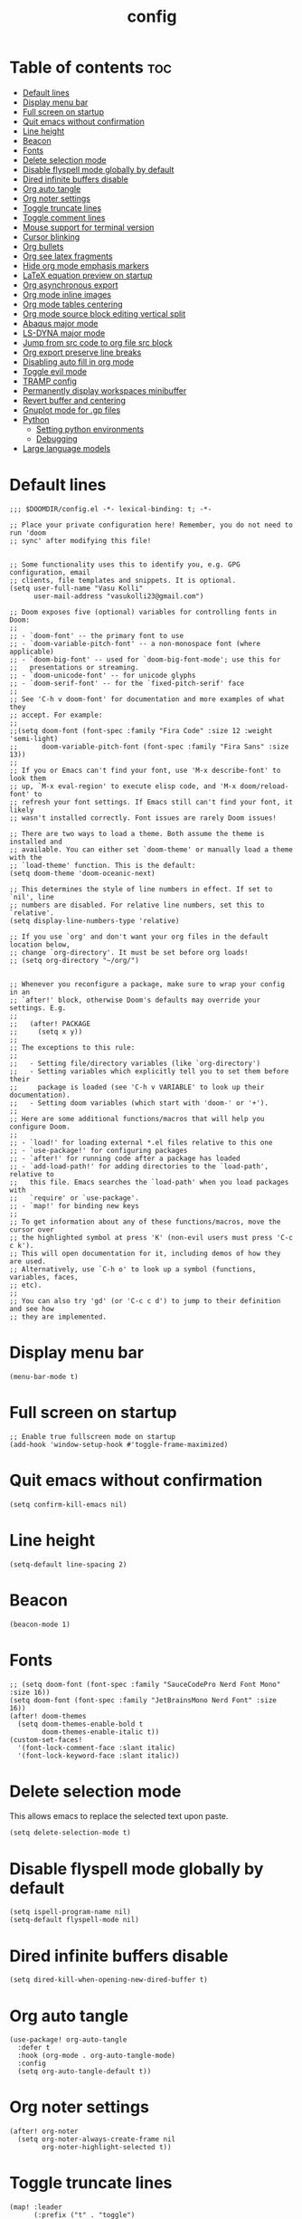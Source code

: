 #+title: config
#+PROPERTY: header-args :session :tangle config.el
#+auto_tangle: t

* Table of contents :toc:
- [[#default-lines][Default lines]]
- [[#display-menu-bar][Display menu bar]]
- [[#full-screen-on-startup][Full screen on startup]]
- [[#quit-emacs-without-confirmation][Quit emacs without confirmation]]
- [[#line-height][Line height]]
- [[#beacon][Beacon]]
- [[#fonts][Fonts]]
- [[#delete-selection-mode][Delete selection mode]]
- [[#disable-flyspell-mode-globally-by-default][Disable flyspell mode globally by default]]
- [[#dired-infinite-buffers-disable][Dired infinite buffers disable]]
- [[#org-auto-tangle][Org auto tangle]]
- [[#org-noter-settings][Org noter settings]]
- [[#toggle-truncate-lines][Toggle truncate lines]]
- [[#toggle-comment-lines][Toggle comment lines]]
- [[#mouse-support-for-terminal-version][Mouse support for terminal version]]
- [[#cursor-blinking][Cursor blinking]]
- [[#org-bullets][Org bullets]]
- [[#org-see-latex-fragments][Org see latex fragments]]
- [[#hide-org-mode-emphasis-markers][Hide org mode emphasis markers]]
- [[#latex-equation-preview-on-startup][LaTeX equation preview on startup]]
- [[#org-asynchronous-export][Org asynchronous export]]
- [[#org-mode-inline-images][Org mode inline images]]
- [[#org-mode-tables-centering][Org mode tables centering]]
- [[#org-mode-source-block-editing-vertical-split][Org mode source block editing vertical split]]
- [[#abaqus-major-mode][Abaqus major mode]]
- [[#ls-dyna-major-mode][LS-DYNA major mode]]
- [[#jump-from-src-code-to-org-file-src-block][Jump from src code to org file src block]]
- [[#org-export-preserve-line-breaks][Org export preserve line breaks]]
- [[#disabling-auto-fill-in-org-mode][Disabling auto fill in org mode]]
- [[#toggle-evil-mode][Toggle evil mode]]
- [[#tramp-config][TRAMP config]]
- [[#permanently-display-workspaces-minibuffer][Permanently display workspaces minibuffer]]
- [[#revert-buffer-and-centering][Revert buffer and centering]]
- [[#gnuplot-mode-for-gp-files][Gnuplot mode for .gp files]]
- [[#python][Python]]
  - [[#setting-python-environments][Setting python environments]]
  - [[#debugging][Debugging]]
- [[#large-language-models][Large language models]]

* Default lines
#+BEGIN_SRC elisp
;;; $DOOMDIR/config.el -*- lexical-binding: t; -*-

;; Place your private configuration here! Remember, you do not need to run 'doom
;; sync' after modifying this file!


;; Some functionality uses this to identify you, e.g. GPG configuration, email
;; clients, file templates and snippets. It is optional.
(setq user-full-name "Vasu Kolli"
      user-mail-address "vasukolli23@gmail.com")

;; Doom exposes five (optional) variables for controlling fonts in Doom:
;;
;; - `doom-font' -- the primary font to use
;; - `doom-variable-pitch-font' -- a non-monospace font (where applicable)
;; - `doom-big-font' -- used for `doom-big-font-mode'; use this for
;;   presentations or streaming.
;; - `doom-unicode-font' -- for unicode glyphs
;; - `doom-serif-font' -- for the `fixed-pitch-serif' face
;;
;; See 'C-h v doom-font' for documentation and more examples of what they
;; accept. For example:
;;
;;(setq doom-font (font-spec :family "Fira Code" :size 12 :weight 'semi-light)
;;      doom-variable-pitch-font (font-spec :family "Fira Sans" :size 13))
;;
;; If you or Emacs can't find your font, use 'M-x describe-font' to look them
;; up, `M-x eval-region' to execute elisp code, and 'M-x doom/reload-font' to
;; refresh your font settings. If Emacs still can't find your font, it likely
;; wasn't installed correctly. Font issues are rarely Doom issues!

;; There are two ways to load a theme. Both assume the theme is installed and
;; available. You can either set `doom-theme' or manually load a theme with the
;; `load-theme' function. This is the default:
(setq doom-theme 'doom-oceanic-next)

;; This determines the style of line numbers in effect. If set to `nil', line
;; numbers are disabled. For relative line numbers, set this to `relative'.
(setq display-line-numbers-type 'relative)

;; If you use `org' and don't want your org files in the default location below,
;; change `org-directory'. It must be set before org loads!
;; (setq org-directory "~/org/")


;; Whenever you reconfigure a package, make sure to wrap your config in an
;; `after!' block, otherwise Doom's defaults may override your settings. E.g.
;;
;;   (after! PACKAGE
;;     (setq x y))
;;
;; The exceptions to this rule:
;;
;;   - Setting file/directory variables (like `org-directory')
;;   - Setting variables which explicitly tell you to set them before their
;;     package is loaded (see 'C-h v VARIABLE' to look up their documentation).
;;   - Setting doom variables (which start with 'doom-' or '+').
;;
;; Here are some additional functions/macros that will help you configure Doom.
;;
;; - `load!' for loading external *.el files relative to this one
;; - `use-package!' for configuring packages
;; - `after!' for running code after a package has loaded
;; - `add-load-path!' for adding directories to the `load-path', relative to
;;   this file. Emacs searches the `load-path' when you load packages with
;;   `require' or `use-package'.
;; - `map!' for binding new keys
;;
;; To get information about any of these functions/macros, move the cursor over
;; the highlighted symbol at press 'K' (non-evil users must press 'C-c c k').
;; This will open documentation for it, including demos of how they are used.
;; Alternatively, use `C-h o' to look up a symbol (functions, variables, faces,
;; etc).
;;
;; You can also try 'gd' (or 'C-c c d') to jump to their definition and see how
;; they are implemented.
#+END_SRC

* Display menu bar
#+begin_src elisp
(menu-bar-mode t)
#+end_src

* Full screen on startup
#+begin_src elisp
;; Enable true fullscreen mode on startup
(add-hook 'window-setup-hook #'toggle-frame-maximized)
#+end_src

* Quit emacs without confirmation
#+begin_src elisp
(setq confirm-kill-emacs nil)
#+end_src

* Line height
#+begin_src elisp
(setq-default line-spacing 2)
#+end_src

* Beacon
#+BEGIN_SRC elisp
(beacon-mode 1)
#+END_SRC

* Fonts
#+BEGIN_SRC elisp
;; (setq doom-font (font-spec :family "SauceCodePro Nerd Font Mono" :size 16))
(setq doom-font (font-spec :family "JetBrainsMono Nerd Font" :size 16))
(after! doom-themes
  (setq doom-themes-enable-bold t
        doom-themes-enable-italic t))
(custom-set-faces!
  '(font-lock-comment-face :slant italic)
  '(font-lock-keyword-face :slant italic))
#+END_SRC

* Delete selection mode
This allows emacs to replace the selected text upon paste.
#+begin_src elisp
(setq delete-selection-mode t)
#+end_src

* Disable flyspell mode globally by default
#+begin_src elisp
(setq ispell-program-name nil)
(setq-default flyspell-mode nil)
#+end_src

* Dired infinite buffers disable
#+begin_src elisp
(setq dired-kill-when-opening-new-dired-buffer t)
#+end_src

* Org auto tangle
#+BEGIN_SRC elisp
(use-package! org-auto-tangle
  :defer t
  :hook (org-mode . org-auto-tangle-mode)
  :config
  (setq org-auto-tangle-default t))
#+END_SRC

* Org noter settings
#+begin_src elisp
(after! org-noter
  (setq org-noter-always-create-frame nil
        org-noter-highlight-selected t))
#+end_src

* Toggle truncate lines
#+BEGIN_SRC elisp
(map! :leader
      (:prefix ("t" . "toggle")
       :desc "Truncate lines"          "t" #'toggle-truncate-lines))
#+END_SRC

* Toggle comment lines
#+BEGIN_SRC elisp
(map! :leader
      (:prefix ("t" . "toggle")
       :desc "Comment/Uncomment lines"          "/" #'comment-line))
#+END_SRC

* Mouse support for terminal version
#+BEGIN_SRC elisp
(xterm-mouse-mode 1)
#+END_SRC

* Cursor blinking
Usually the cursor blinks for 10 times and if there is no input it stops blinking. But I want it to blink forever.
#+begin_src elisp
;; Enable cursor blinking indefinitely
(setq blink-cursor-mode t
      blink-cursor-interval 0.5  ; Time (in seconds) between blinks
      blink-cursor-delay 0.0)    ; No delay before blinking starts
(blink-cursor-mode 1)          ; Activate cursor blinking
#+end_src

* Org bullets
#+begin_src elisp
(use-package org-bullets
  :custom
  (org-bullets-bullet-list '("☯" "◉" "○" "✿" "◆" "✜" "✸" ))
  (org-ellipsis "⤵")
  :hook (org-mode . org-bullets-mode))
#+end_src

* Org see latex fragments
#+begin_src elisp
(add-hook 'org-mode-hook 'org-fragtog-mode)
#+end_src

* Hide org mode emphasis markers
These are * in *bold*, / in /italic/ etc.
#+begin_src elisp
(setq org-hide-emphasis-markers t)
#+end_src

* LaTeX equation preview on startup
#+begin_src elisp
(setq org-startup-with-latex-preview t)
#+end_src

* Org asynchronous export
#+begin_src elisp
(setq org-export-in-background t)
#+end_src

* Org mode inline images
#+begin_src elisp
(setq org-image-actual-width (/ (display-pixel-width) 3))
#+end_src

* Org mode tables centering
#+begin_src elisp
(setq org-table-default-attributes
      (list
       '(:align 'center)
       '(:valign 'center)
       '(:hlines nil)))
#+end_src

* Org mode source block editing vertical split
#+begin_src elisp
;; Set global window splitting preferences to always split vertically
(after! org
  (setq org-src-window-setup 'split-window-right)
  (set-popup-rule! "^\\*Org Src" :ignore t))
#+end_src

* Abaqus major mode
#+begin_src elisp
(load! "~/.config/doom/emacs_modes/abaqus.el")
(add-hook 'abaqus-mode-hook 'turn-on-font-lock)
(autoload 'abaqus-mode "abaqus" "Enter abaqus mode." t)
#+end_src

* LS-DYNA major mode
#+begin_src elisp
(load! "~/.config/doom/emacs_modes/lsdyna.el")
(add-hook 'lsdyna-mode-hook 'turn-on-font-lock)
(autoload 'lsdyna-mode "lsdyna" "Enter lsdyna mode." t)
#+end_src

* Jump from src code to org file src block
We can jump from a particular line in org mode tangled source file to the corresponding org mode src block line using the function org-babel-tangle-jump-to-org. But the cursor is at the bottom of the screen. Now we change it to the center.

#+begin_src elisp
(defadvice org-babel-tangle-jump-to-org (after recenter activate)
  (recenter))
#+end_src

* Org export preserve line breaks
#+begin_src elisp
  (setq org-export-preserve-breaks t)
#+end_src


* Disabling auto fill in org mode
#+begin_src elisp
(after! org
  ;; disable auto-complete in org-mode buffers
  (remove-hook 'org-mode-hook #'auto-fill-mode)
  ;; disable company too
  (setq company-global-modes '(not org-mode)))
#+end_src

* Toggle evil mode
Sometimes I would use nvim from a terminal and it is necessary to turn off evil mode for better operation
#+begin_src elisp
(defun toggle-evil-mode ()
  "Toggle evil-mode on and off."
  (interactive) ; Make the function callable via M-x and keybindings
  (if (bound-and-true-p evil-mode)
      (progn
        (evil-mode -1)
        (message "Evil mode disabled"))
    (evil-mode 1)
    (message "Evil mode enabled")))
(global-set-key (kbd "<f2>") #'toggle-evil-mode)
#+end_src

* TRAMP config
Default TRAMP is too slow. Learnt from https://www.gnu.org/software/emacs/manual/html_node/tramp/Frequently-Asked-Questions.html
#+begin_src elisp
(after! tramp
  (setq vc-handled-backends nil)
  (setq vc-ignore-dir-regexp
      (format "\\(%s\\)\\|\\(%s\\)"
              vc-ignore-dir-regexp
              tramp-file-name-regexp))
  (setq tramp-verbose 1)
  (setq remote-file-name-inhibit-locks t)
  (setq tramp-default-method "rsync")
  (setq tramp-use-ssh-controlmaster-options nil)
  (setq projectile--mode-line nil)
  (setq remote-file-name-inhibit-cache nil)
  (setq tramp-cache-inodes t)
  (setq tramp-completion-reread-directory-timeout t)
  (setq debug-ignored-errors
      (cons 'remote-file-error debug-ignored-errors))
  )
#+end_src

#+RESULTS:

* Permanently display workspaces minibuffer
#+begin_src elisp
(after! persp-mode
  (defun display-workspaces-in-minibuffer ()
    (with-current-buffer " *Minibuf-0*"
      (erase-buffer)
      (insert (+workspace--tabline))))
  (run-with-idle-timer 1 t #'display-workspaces-in-minibuffer)
  (+workspace/display))
#+end_src

* Revert buffer and centering
#+begin_src elisp
(defun vasu/revert-and-center-last-line ()
  "Revert the current buffer, go to the last line, and center the view."
  (interactive) ; Makes the function callable through M-x and key bindings
  (revert-buffer :ignore-auto :noconfirm) ; Reverts the buffer without confirmation
  (goto-char (point-max)) ; Moves the cursor to the end of the buffer
  (recenter)) ; Centers the line in the window

(map! "<f5>" #'vasu/revert-and-center-last-line)
#+end_src

* Gnuplot mode for .gp files
#+begin_src elisp
(add-to-list 'auto-mode-alist '("\\.gp\\'" . gnuplot-mode))
(add-hook 'gnuplot-mode-hook (lambda () (display-line-numbers-mode 1)))
#+end_src


* Python
** Setting python environments
#+begin_src elisp
(after! python
  (setq python-shell-interpreter "/home/vasu/.pyenv/versions/3.10.0/envs/common_3_10_0/bin/python3")
  (setq lsp-pyright-python-executable-cmd "/home/vasu/.pyenv/versions/3.10.0/envs/common_3_10_0/bin/python3"))
#+end_src

** Debugging
Install python-language-server[all] debugpy ptvsd in the virtual environment.
#+begin_src elisp
(after! dap-mode
  (require 'dap-python)
  (setq dap-python-executable "/home/vasu/.pyenv/versions/3.11.0/envs/common_3_11_0/bin/python3")
  (setq dap-python-debugger 'debugpy))
#+end_src

Key bindings for dap mode
#+begin_src elisp
(map! :map dap-mode-map
      :leader
      :prefix ("d" . "dap")
      ;; basics
      :desc "dap next"          "n" #'dap-next
      :desc "dap step in"       "i" #'dap-step-in
      :desc "dap step out"      "o" #'dap-step-out
      :desc "dap continue"      "c" #'dap-continue
      :desc "dap hydra"         "h" #'dap-hydra
      :desc "dap debug restart" "r" #'dap-debug-restart
      :desc "dap debug"         "s" #'dap-debug

      ;; debug
      :prefix ("dd" . "Debug")
      :desc "dap debug recent"  "r" #'dap-debug-recent
      :desc "dap debug last"    "l" #'dap-debug-last

      ;; eval
      :prefix ("de" . "Eval")
      :desc "eval"                "e" #'dap-eval
      :desc "eval region"         "r" #'dap-eval-region
      :desc "eval thing at point" "s" #'dap-eval-thing-at-point
      :desc "add expression"      "a" #'dap-ui-expressions-add
      :desc "remove expression"   "d" #'dap-ui-expressions-remove

      :prefix ("db" . "Breakpoint")
      :desc "dap breakpoint toggle"      "b" #'dap-breakpoint-toggle
      :desc "dap breakpoint condition"   "c" #'dap-breakpoint-condition
      :desc "dap breakpoint hit count"   "h" #'dap-breakpoint-hit-condition
      :desc "dap breakpoint log message" "l" #'dap-breakpoint-log-message)
#+end_src

* Large language models
#+begin_src elisp
(use-package ellama
  :init
  (setopt ellama-keymap-prefix "C-c e")
  (require 'llm-ollama)
  ;; language you want ellama to translate to
  (setopt ellama-language "English")
  ;; Set the default provider to use llama3.1:latest
  (setopt ellama-provider
          (make-llm-ollama
           :chat-model "llama3.1:latest"
           :embedding-model "nomic-embed-text"))
  ;; Add other models (mixtral and codellama) to the provider list
  (setopt ellama-providers
          '(("llama3.1" . (make-llm-ollama
                           :chat-model "llama3.1:latest"
                           :embedding-model "nomic-embed-text"))
            ("mixtral" . (make-llm-ollama
                          :chat-model "mixtral:latest"))
            ("codellama" . (make-llm-ollama
                            :chat-model "codellama:latest")))))
#+end_src
